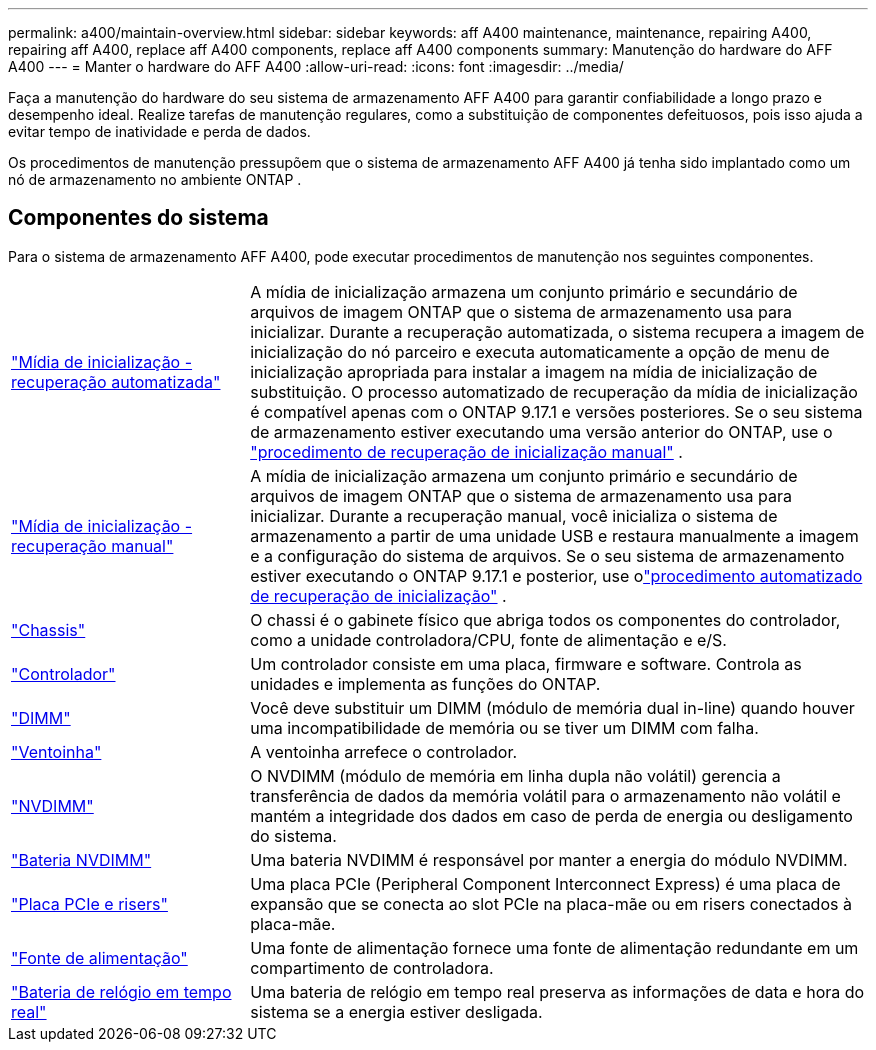 ---
permalink: a400/maintain-overview.html 
sidebar: sidebar 
keywords: aff A400 maintenance, maintenance, repairing A400, repairing aff A400, replace aff A400 components, replace aff A400 components 
summary: Manutenção do hardware do AFF A400 
---
= Manter o hardware do AFF A400
:allow-uri-read: 
:icons: font
:imagesdir: ../media/


[role="lead"]
Faça a manutenção do hardware do seu sistema de armazenamento AFF A400 para garantir confiabilidade a longo prazo e desempenho ideal. Realize tarefas de manutenção regulares, como a substituição de componentes defeituosos, pois isso ajuda a evitar tempo de inatividade e perda de dados.

Os procedimentos de manutenção pressupõem que o sistema de armazenamento AFF A400 já tenha sido implantado como um nó de armazenamento no ambiente ONTAP .



== Componentes do sistema

Para o sistema de armazenamento AFF A400, pode executar procedimentos de manutenção nos seguintes componentes.

[cols="25,65"]
|===


 a| 
link:bootmedia-replace-workflow-bmr.html["Mídia de inicialização - recuperação automatizada"]
 a| 
A mídia de inicialização armazena um conjunto primário e secundário de arquivos de imagem ONTAP que o sistema de armazenamento usa para inicializar.  Durante a recuperação automatizada, o sistema recupera a imagem de inicialização do nó parceiro e executa automaticamente a opção de menu de inicialização apropriada para instalar a imagem na mídia de inicialização de substituição. O processo automatizado de recuperação da mídia de inicialização é compatível apenas com o ONTAP 9.17.1 e versões posteriores. Se o seu sistema de armazenamento estiver executando uma versão anterior do ONTAP, use o link:bootmedia-replace-workflow.html["procedimento de recuperação de inicialização manual"] .



 a| 
link:bootmedia-replace-workflow.html["Mídia de inicialização - recuperação manual"]
 a| 
A mídia de inicialização armazena um conjunto primário e secundário de arquivos de imagem ONTAP que o sistema de armazenamento usa para inicializar. Durante a recuperação manual, você inicializa o sistema de armazenamento a partir de uma unidade USB e restaura manualmente a imagem e a configuração do sistema de arquivos.  Se o seu sistema de armazenamento estiver executando o ONTAP 9.17.1 e posterior, use olink:bootmedia-replace-workflow-bmr.html["procedimento automatizado de recuperação de inicialização"] .



 a| 
link:chassis-replace-overview.html["Chassis"]
 a| 
O chassi é o gabinete físico que abriga todos os componentes do controlador, como a unidade controladora/CPU, fonte de alimentação e e/S.



 a| 
link:controller-replace-overview.html["Controlador"]
 a| 
Um controlador consiste em uma placa, firmware e software. Controla as unidades e implementa as funções do ONTAP.



 a| 
link:dimm-replace.html["DIMM"]
 a| 
Você deve substituir um DIMM (módulo de memória dual in-line) quando houver uma incompatibilidade de memória ou se tiver um DIMM com falha.



 a| 
link:fan-swap-out.html["Ventoinha"]
 a| 
A ventoinha arrefece o controlador.



 a| 
link:nvdimm-replace.html["NVDIMM"]
 a| 
O NVDIMM (módulo de memória em linha dupla não volátil) gerencia a transferência de dados da memória volátil para o armazenamento não volátil e mantém a integridade dos dados em caso de perda de energia ou desligamento do sistema.



 a| 
link:nvdimm-battery-replace.html["Bateria NVDIMM"]
 a| 
Uma bateria NVDIMM é responsável por manter a energia do módulo NVDIMM.



 a| 
link:pci-cards-and-risers-replace.html["Placa PCIe e risers"]
 a| 
Uma placa PCIe (Peripheral Component Interconnect Express) é uma placa de expansão que se conecta ao slot PCIe na placa-mãe ou em risers conectados à placa-mãe.



 a| 
link:power-supply-replace.html["Fonte de alimentação"]
 a| 
Uma fonte de alimentação fornece uma fonte de alimentação redundante em um compartimento de controladora.



 a| 
link:rtc-battery-replace.html["Bateria de relógio em tempo real"]
 a| 
Uma bateria de relógio em tempo real preserva as informações de data e hora do sistema se a energia estiver desligada.

|===
